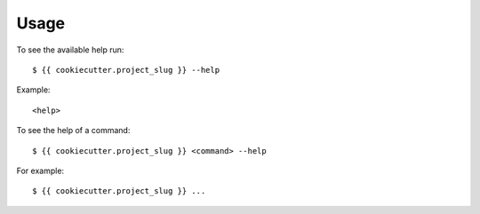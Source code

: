 .. highlight:: console


=====
Usage
=====

To see the available help run::

    $ {{ cookiecutter.project_slug }} --help


Example::

    <help>


To see the help of a command::

    $ {{ cookiecutter.project_slug }} <command> --help

For example::

    $ {{ cookiecutter.project_slug }} ...


